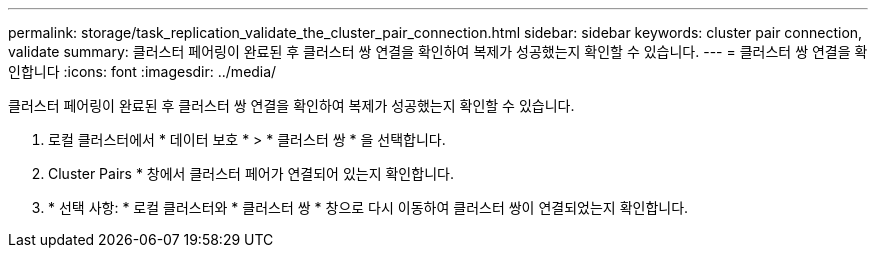 ---
permalink: storage/task_replication_validate_the_cluster_pair_connection.html 
sidebar: sidebar 
keywords: cluster pair connection, validate 
summary: 클러스터 페어링이 완료된 후 클러스터 쌍 연결을 확인하여 복제가 성공했는지 확인할 수 있습니다. 
---
= 클러스터 쌍 연결을 확인합니다
:icons: font
:imagesdir: ../media/


[role="lead"]
클러스터 페어링이 완료된 후 클러스터 쌍 연결을 확인하여 복제가 성공했는지 확인할 수 있습니다.

. 로컬 클러스터에서 * 데이터 보호 * > * 클러스터 쌍 * 을 선택합니다.
. Cluster Pairs * 창에서 클러스터 페어가 연결되어 있는지 확인합니다.
. * 선택 사항: * 로컬 클러스터와 * 클러스터 쌍 * 창으로 다시 이동하여 클러스터 쌍이 연결되었는지 확인합니다.

